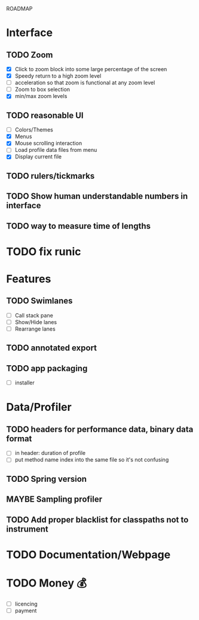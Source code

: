 ROADMAP

* Interface
** TODO Zoom
      - [X] Click to zoom block into some large percentage of the screen
      - [X] Speedy return to a high zoom level
      - [ ] acceleration so that zoom is functional at any zoom level
      - [ ] Zoom to box selection
      - [X] min/max zoom levels
** TODO reasonable UI
      - [ ] Colors/Themes
      - [X] Menus
      - [X] Mouse scrolling interaction
      - [ ] Load profile data files from menu
      - [X] Display current file
** TODO rulers/tickmarks
** TODO Show human understandable numbers in interface
** TODO way to measure time of lengths

* TODO fix runic

* Features
** TODO Swimlanes
	- [ ] Call stack pane
	- [ ] Show/Hide lanes
	- [ ] Rearrange lanes
** TODO annotated export
** TODO app packaging
	- [ ] installer

* Data/Profiler
** TODO headers for performance data, binary data format
	- [ ] in header: duration of profile
	- [ ] put method name index into the same file so it's not confusing
** TODO Spring version
** MAYBE Sampling profiler
** TODO Add proper blacklist for classpaths not to instrument

* TODO Documentation/Webpage

* TODO Money 💰
	- [ ] licencing
	- [ ] payment
